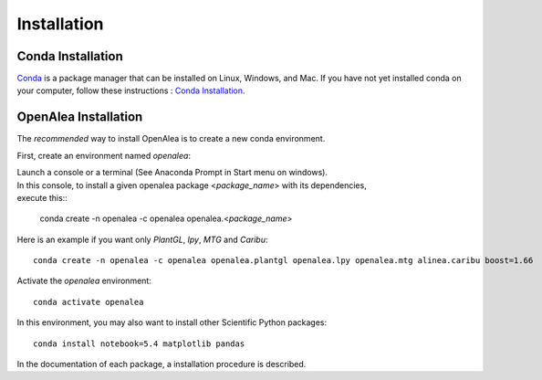 Installation
============

Conda Installation
------------------

`Conda <https://conda.io>`_ is a package manager that can be installed on Linux, Windows, and Mac.
If you have not yet installed conda on your computer, follow these instructions : `Conda Installation <https://conda.io/miniconda.html>`_. 

OpenAlea Installation
---------------------------------

The *recommended* way to install OpenAlea is to create a new conda environment.

First, create an environment named *openalea*:

| Launch a console or a terminal (See Anaconda Prompt in Start menu on windows).
| In this console, to install a given openalea package <*package_name*> with its dependencies, 
| execute this::

      conda create -n openalea -c openalea openalea.<*package_name*>

Here is an example if you want only *PlantGL*, *lpy*, *MTG* and *Caribu*::
    
    conda create -n openalea -c openalea openalea.plantgl openalea.lpy openalea.mtg alinea.caribu boost=1.66 

Activate the *openalea* environment::

    conda activate openalea

In this environment, you may also want to install other Scientific Python packages::

    conda install notebook=5.4 matplotlib pandas

In the documentation of each package, a installation procedure is described.


